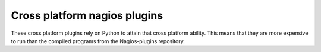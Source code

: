 Cross platform nagios plugins
=============================

These cross platform plugins rely on Python to attain that cross platform
ability.  This means that they are more expensive to run than the compiled
programs from the Nagios-plugins repository.

